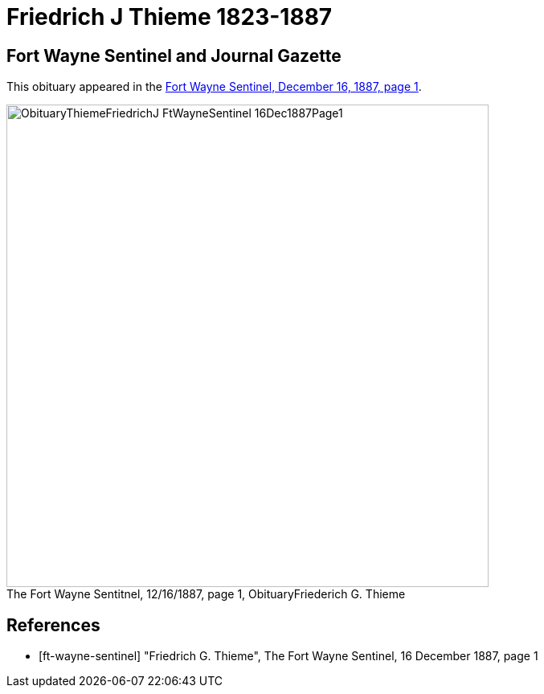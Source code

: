 = Friedrich J Thieme 1823-1887
:page-role: wide

== Fort Wayne Sentinel and Journal Gazette

This obituary appeared in the <<ft-wayne-sentinel, Fort Wayne Sentinel, December 16, 1887, page 1>>.

image::ObituaryThiemeFriedrichJ-FtWayneSentinel-16Dec1887Page1.jpg[id="sentinel-obit",align="center",width=600,caption="The Fort Wayne Sentitnel, 12/16/1887, page 1, Obituary",title="Friederich G. Thieme",xref=image$ObituaryThiemeFriedrichJ-FtWayneSentinel-16Dec1887Page1.jpg]

[bibliography]
== References

// newspapers.com image?
* [[[ft-wayne-sentinel]]] "Friedrich G. Thieme", The Fort Wayne Sentinel, 16 December 1887, page 1

